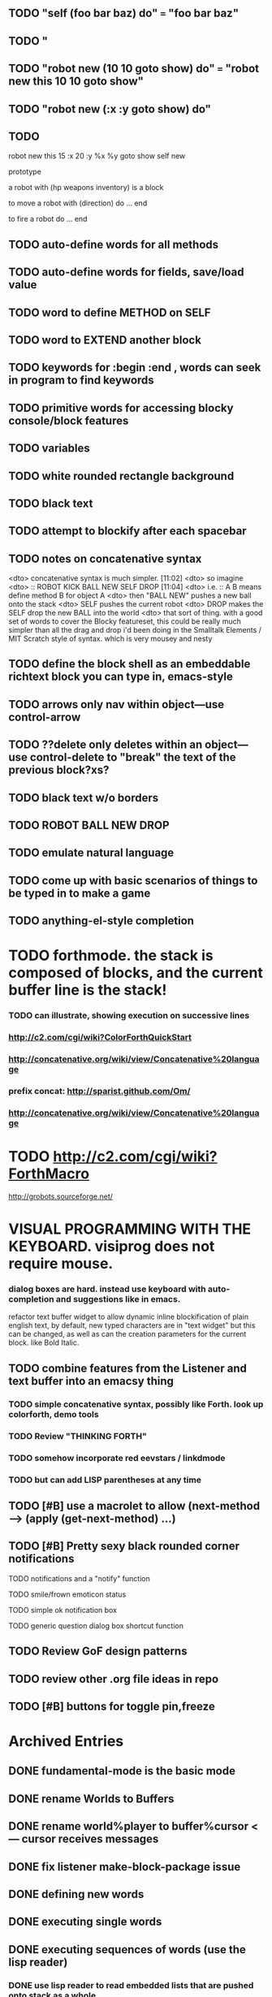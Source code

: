 ** TODO "self (foo bar baz) do" === "foo bar baz"
** TODO "
** TODO "robot new (10 10 goto show) do" === "robot new this 10 10 goto show"
** TODO "robot new (:x :y goto show) do"
** TODO 
robot new this 
15 :x 20 :y
%x %y goto
show
self new

prototype 

a robot with (hp weapons inventory) is a block 

to move a robot with (direction) do ... end

to fire a robot do ... end

** TODO auto-define words for all methods
** TODO auto-define words for fields, save/load value

** TODO word to define METHOD on SELF 
** TODO word to EXTEND another block 
** TODO keywords for :begin :end , words can seek in *program* to find keywords 

** TODO primitive words for accessing blocky console/block features

** TODO variables

** TODO white rounded rectangle background 
** TODO black text
** TODO attempt to blockify after each spacebar

** TODO notes on concatenative syntax
<dto> concatenative syntax is much simpler.  [11:02]
<dto> so imagine
<dto> :: ROBOT KICK BALL NEW SELF DROP  [11:04]
<dto> i.e. :: A B means define method B for object A  
<dto> then "BALL NEW" pushes a new ball onto the stack
<dto> SELF pushes the current robot
<dto> DROP makes the SELF drop the new BALL into the world
<dto> that sort of thing. with a good set of words to cover the Blocky
      featureset, this could be really much simpler than all the drag and drop
      i'd been doing in the Smalltalk Elements / MIT Scratch style of
      syntax. which is very mousey and nesty
** TODO define the block shell as an embeddable richtext block you can type in, emacs-style
** TODO arrows only nav within object---use control-arrow 
** TODO ??delete only deletes within an object---use control-delete to "break" the text of the previous block?xs?
** TODO black text w/o borders
** TODO ROBOT BALL NEW DROP
** TODO emulate natural language
** TODO come up with basic scenarios of things to be typed in to make a game
** TODO anything-el-style completion
* TODO forthmode. the stack is composed of blocks, and the current buffer line is the stack!
*** TODO can illustrate, showing execution on successive lines
*** http://c2.com/cgi/wiki?ColorForthQuickStart
*** http://concatenative.org/wiki/view/Concatenative%20language
*** prefix concat: http://sparist.github.com/Om/
*** http://concatenative.org/wiki/view/Concatenative%20language
* TODO http://c2.com/cgi/wiki?ForthMacro
http://grobots.sourceforge.net/
* VISUAL PROGRAMMING WITH THE KEYBOARD. visiprog does not require mouse.
*** dialog boxes are hard. instead use keyboard with auto-completion and suggestions like in emacs.
refactor text buffer widget to allow dynamic inline blockification of plain
english text, by default, new typed characters are in "text widget"
but this can be changed, as well as can the creation parameters for
the current block. like Bold Italic.
** TODO combine features from the Listener and text buffer into an emacsy thing
*** TODO simple concatenative syntax, possibly like Forth. look up colorforth, demo tools
*** TODO Review "THINKING FORTH"
*** TODO somehow incorporate red eevstars / linkdmode 
*** TODO but can add LISP parentheses at any time
** TODO [#B] use a macrolet to allow (next-method -->  (apply (get-next-method) ...)
** TODO [#B] Pretty sexy black rounded corner notifications
**** TODO notifications and a "notify" function 
**** TODO smile/frown emoticon status
**** TODO simple ok notification box
**** TODO generic question dialog box shortcut function
** TODO Review GoF design patterns
** TODO review other .org file ideas in repo
** TODO [#B] buttons for toggle pin,freeze


* Archived Entries
** DONE fundamental-mode is the basic mode
   CLOSED: [2013-01-28 Mon 11:17]
   :PROPERTIES:
   :ARCHIVE_TIME: 2013-01-28 Mon 12:17
   :ARCHIVE_FILE: ~/blocky/modes.org
   :ARCHIVE_CATEGORY: modes
   :ARCHIVE_TODO: DONE
   :END:
** DONE rename Worlds to Buffers
   CLOSED: [2013-01-28 Mon 11:17]
   :PROPERTIES:
   :ARCHIVE_TIME: 2013-01-28 Mon 12:17
   :ARCHIVE_FILE: ~/blocky/modes.org
   :ARCHIVE_CATEGORY: modes
   :ARCHIVE_TODO: DONE
   :END:
** DONE rename world%player to buffer%cursor <--- cursor receives messages
   CLOSED: [2013-01-28 Mon 12:16]
   :PROPERTIES:
   :ARCHIVE_TIME: 2013-01-28 Mon 12:17
   :ARCHIVE_FILE: ~/blocky/modes.org
   :ARCHIVE_CATEGORY: modes
   :ARCHIVE_TODO: DONE
   :END:
** DONE fix listener make-block-package issue
   CLOSED: [2013-01-29 Tue 10:07]
   :PROPERTIES:
   :ARCHIVE_TIME: 2013-01-29 Tue 10:08
   :ARCHIVE_FILE: ~/blocky/modes.org
   :ARCHIVE_CATEGORY: modes
   :ARCHIVE_TODO: DONE
   :END:
** DONE defining new words
   CLOSED: [2013-01-29 Tue 23:06]
   :PROPERTIES:
   :ARCHIVE_TIME: 2013-01-29 Tue 23:06
   :ARCHIVE_FILE: ~/blocky/modes.org
   :ARCHIVE_CATEGORY: modes
   :ARCHIVE_TODO: DONE
   :END:

** DONE executing single words
   CLOSED: [2013-01-29 Tue 23:06]
   :PROPERTIES:
   :ARCHIVE_TIME: 2013-01-29 Tue 23:06
   :ARCHIVE_FILE: ~/blocky/modes.org
   :ARCHIVE_CATEGORY: modes
   :ARCHIVE_TODO: DONE
   :END:
** DONE executing sequences of words (use the lisp reader)
   CLOSED: [2013-01-29 Tue 23:06]
   :PROPERTIES:
   :ARCHIVE_TIME: 2013-01-29 Tue 23:06
   :ARCHIVE_FILE: ~/blocky/modes.org
   :ARCHIVE_CATEGORY: modes
   :ARCHIVE_TODO: DONE
   :END:
*** DONE use lisp reader to read embedded lists that are pushed onto stack as a whole
    CLOSED: [2013-01-29 Tue 23:06]

** DONE dictionary of words
   CLOSED: [2013-01-29 Tue 23:06]
   :PROPERTIES:
   :ARCHIVE_TIME: 2013-01-29 Tue 23:06
   :ARCHIVE_FILE: ~/blocky/modes.org
   :ARCHIVE_CATEGORY: modes
   :ARCHIVE_TODO: DONE
   :END:

